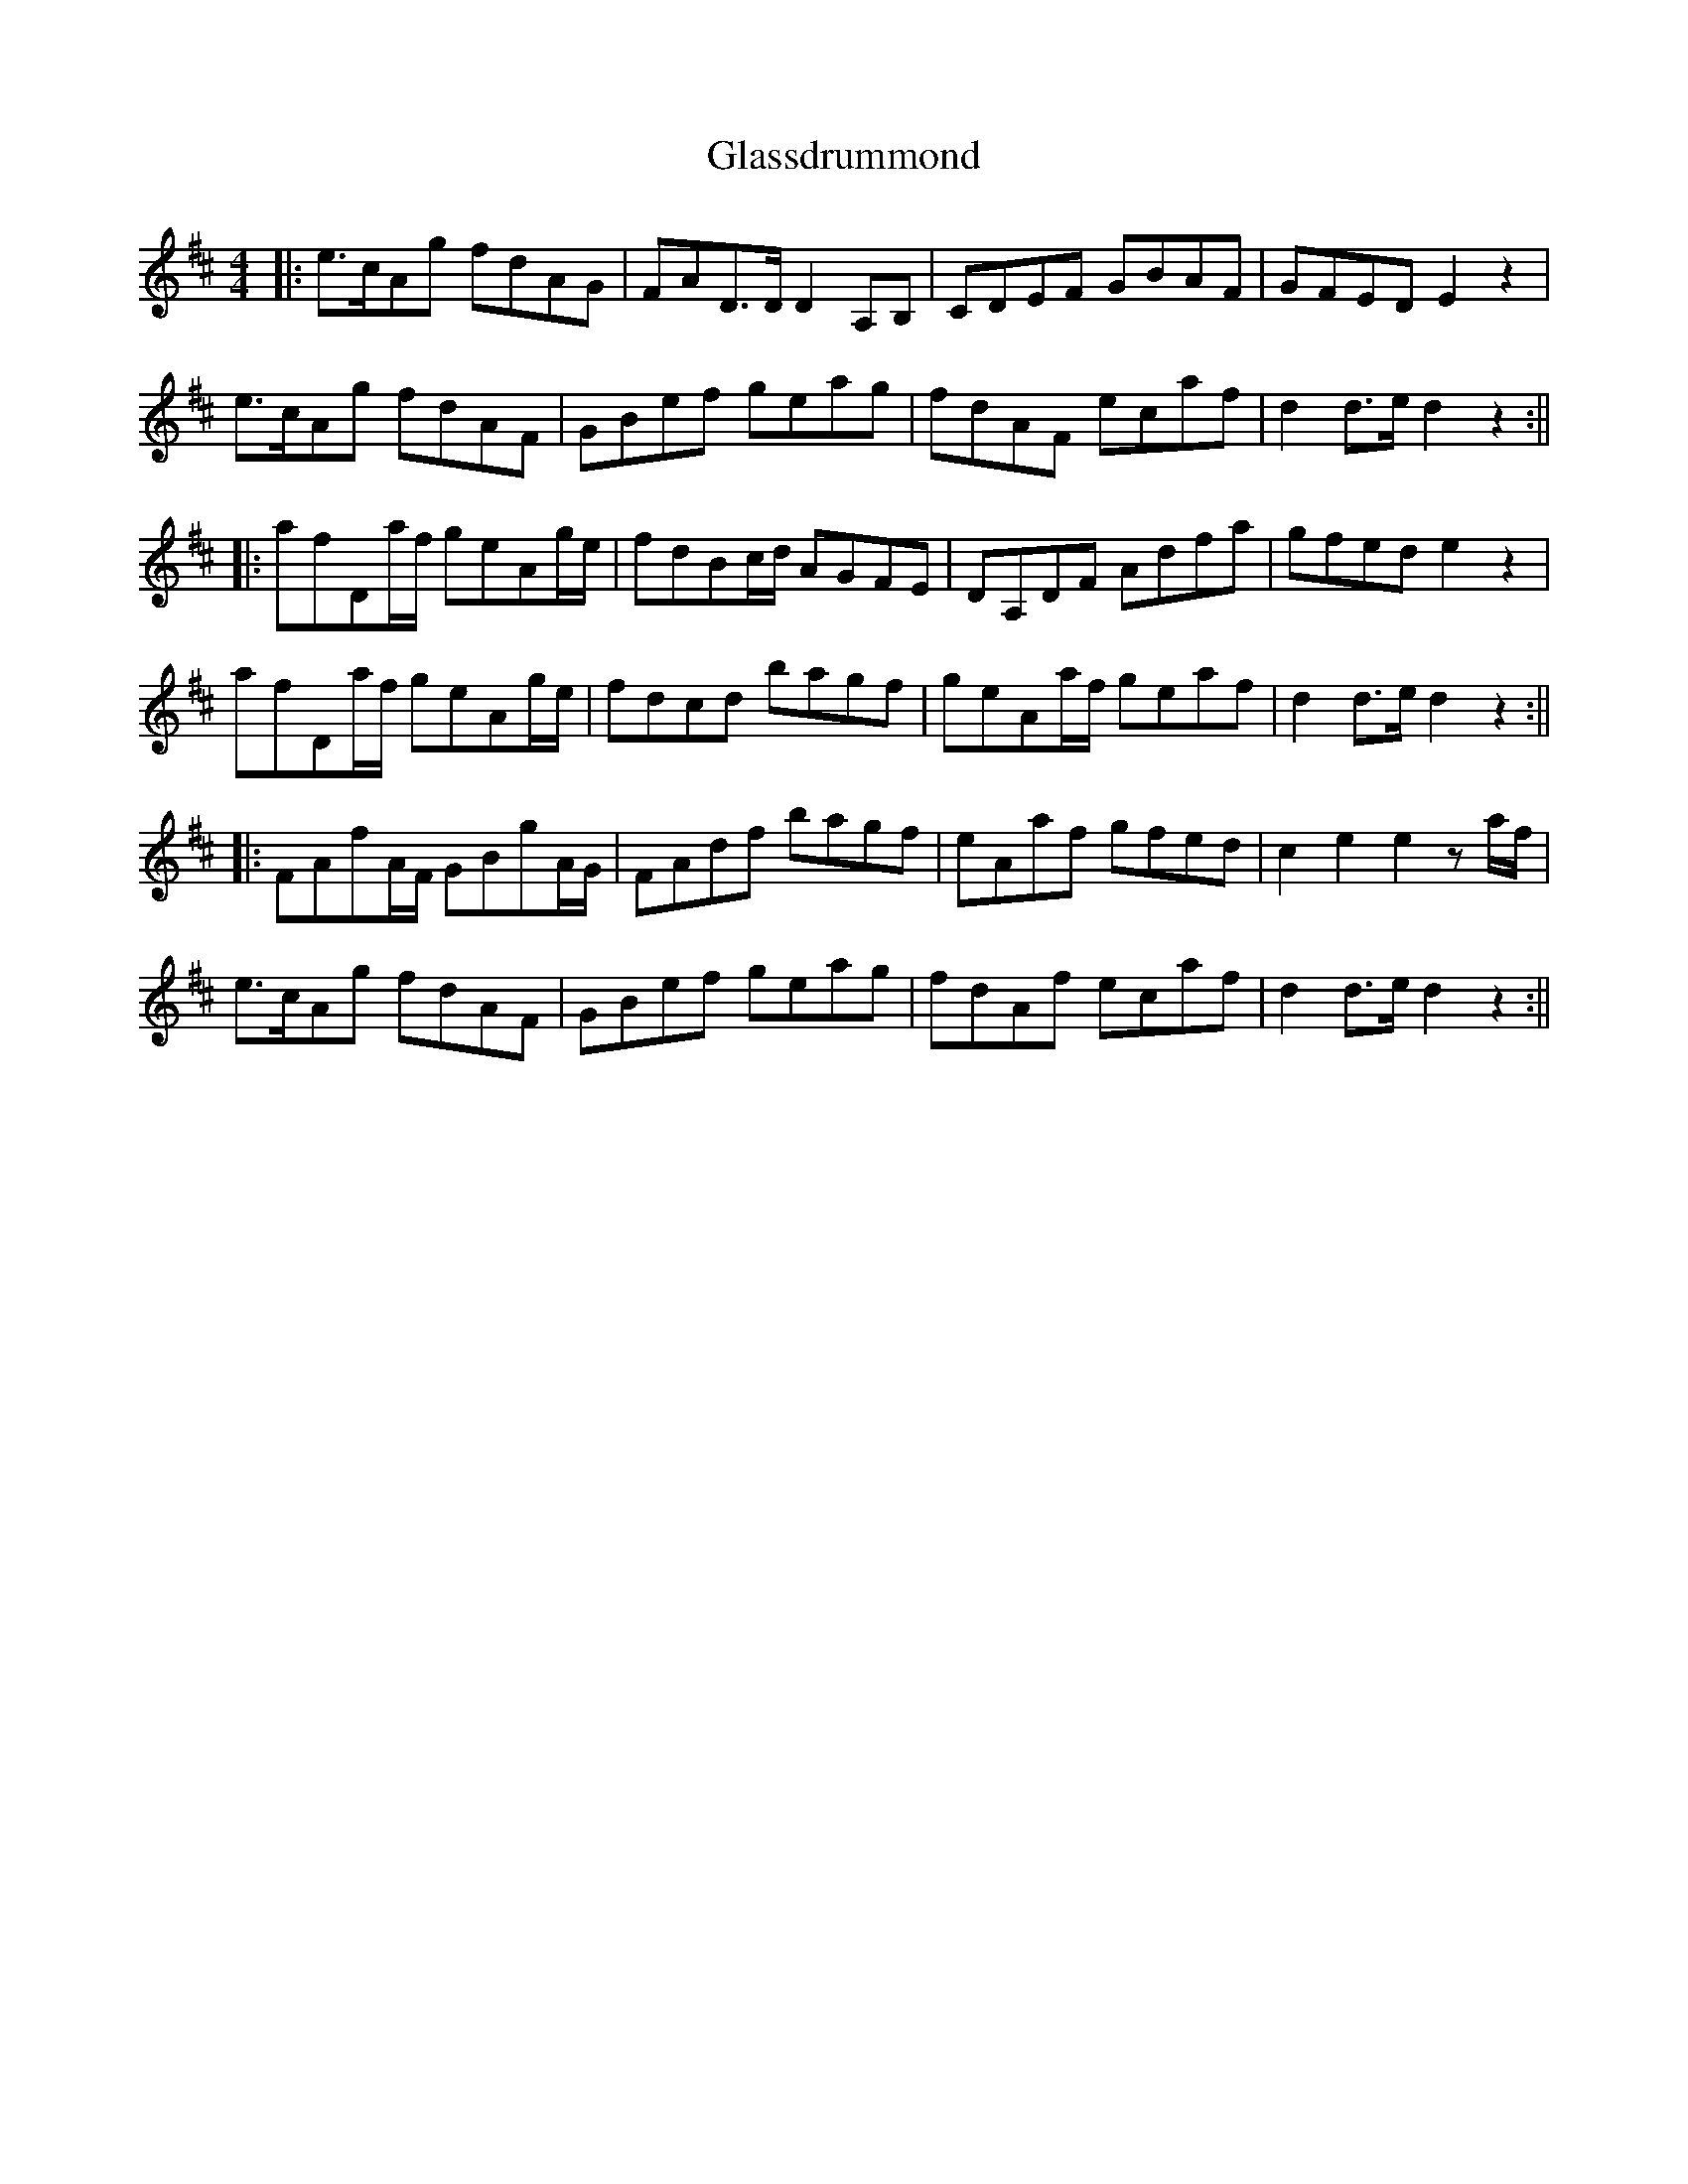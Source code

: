 X: 1
T: Glassdrummond
Z: Aidan Crossey
S: https://thesession.org/tunes/1422#setting1422
R: reel
M: 4/4
L: 1/8
K: Dmaj
|:e>cAg fdAG|FAD>D D2A,B,|CDEF GBAF|GFED E2z2|
e>cAg fdAF|GBef geag|fdAF ecaf|d2d>e d2z2:||
|:afDa/f/ geAg/e/|fdBc/d/ AGFE|DA,DF Adfa|gfed e2z2|
afDa/f/ geAg/e/|fdcd bagf|geAa/f/ geaf|d2d>e d2z2:||
|:FAfA/F/ GBgA/G/|FAdf bagf|eAaf gfed|c2e2 e2za/f/|
e>cAg fdAF|GBef geag|fdAf ecaf|d2d>e d2z2:||
